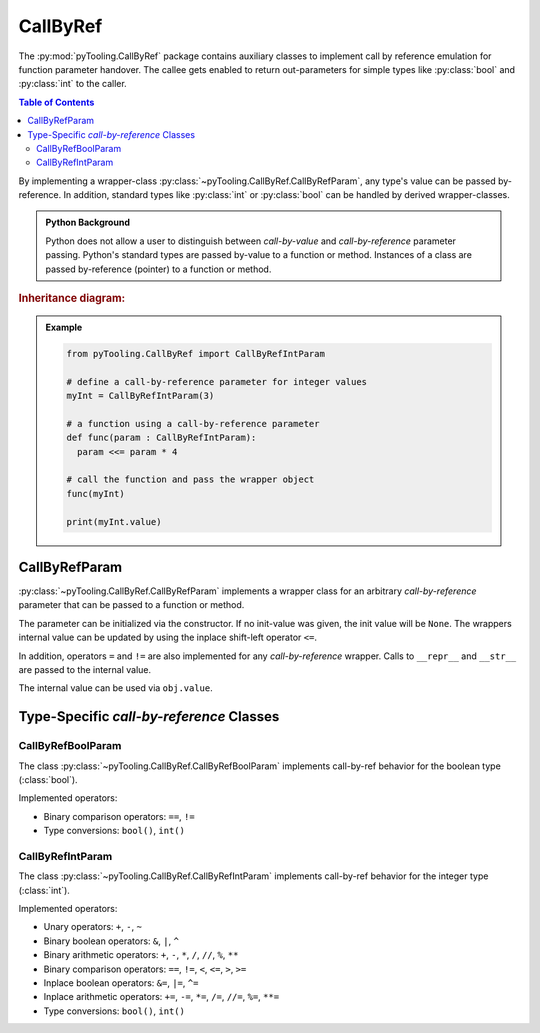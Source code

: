 .. _COMMON/CallByRef:

CallByRef
#########

The :py:mod:`pyTooling.CallByRef` package contains auxiliary classes to implement call by reference emulation for
function parameter handover. The callee gets enabled to return out-parameters for simple types like :py:class:`bool` and
:py:class:`int` to the caller.

.. contents:: Table of Contents
   :local:
   :depth: 2

By implementing a wrapper-class :py:class:`~pyTooling.CallByRef.CallByRefParam`, any type's value can be passed
by-reference. In addition, standard types like :py:class:`int` or :py:class:`bool` can be handled
by derived wrapper-classes.

.. admonition:: Python Background

   Python does not allow a user to distinguish between *call-by-value* and *call-by-reference*
   parameter passing. Python's standard types are passed by-value to a function or method.
   Instances of a class are passed by-reference (pointer) to a function or method.

.. rubric:: Inheritance diagram:

.. inheritance-diagram:: pyTooling.CallByRef
   :parts: 1

.. admonition:: Example

   .. code-block:: Python

      from pyTooling.CallByRef import CallByRefIntParam

      # define a call-by-reference parameter for integer values
      myInt = CallByRefIntParam(3)

      # a function using a call-by-reference parameter
      def func(param : CallByRefIntParam):
        param <<= param * 4

      # call the function and pass the wrapper object
      func(myInt)

      print(myInt.value)


.. _COMMON/CallByRefParam:

CallByRefParam
**************

:py:class:`~pyTooling.CallByRef.CallByRefParam` implements a wrapper class for an arbitrary *call-by-reference*
parameter that can be passed to a function or method.

The parameter can be initialized via the constructor. If no init-value was given,
the init value will be ``None``. The wrappers internal value can be updated by
using the inplace shift-left operator ``<=``.

In addition, operators ``=`` and ``!=`` are also implemented for any *call-by-reference*
wrapper. Calls to ``__repr__`` and ``__str__`` are passed to the internal value.

The internal value can be used via ``obj.value``.


Type-Specific *call-by-reference* Classes
*****************************************

.. _COMMON/CallByRefBoolParam:

CallByRefBoolParam
==================

The class :py:class:`~pyTooling.CallByRef.CallByRefBoolParam` implements call-by-ref behavior for the boolean type
(:class:`bool`).

Implemented operators:

* Binary comparison operators: ``==``, ``!=``
* Type conversions: ``bool()``, ``int()``

.. _COMMON/CallByRefIntParam:

CallByRefIntParam
=================

The class :py:class:`~pyTooling.CallByRef.CallByRefIntParam` implements call-by-ref behavior for the integer type
(:class:`int`).

Implemented operators:

* Unary operators: ``+``, ``-``, ``~``
* Binary boolean operators: ``&``, ``|``, ``^``
* Binary arithmetic operators: ``+``, ``-``, ``*``, ``/``, ``//``, ``%``, ``**``
* Binary comparison operators: ``==``, ``!=``, ``<``, ``<=``, ``>``, ``>=``
* Inplace boolean operators: ``&=``, ``|=``, ``^=``
* Inplace arithmetic operators: ``+=``, ``-=``, ``*=``, ``/=``, ``//=``, ``%=``, ``**=``
* Type conversions: ``bool()``, ``int()``
